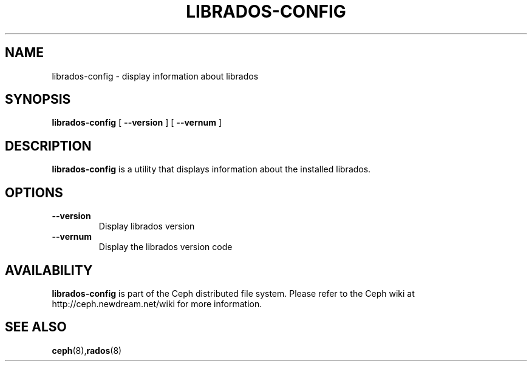 .TH LIBRADOS-CONFIG 8
.SH NAME
librados-config \- display information about librados
.SH SYNOPSIS
.B librados-config
[ \fB\--version\fR ]
[ \fB\--vernum\fR ]

.SH DESCRIPTION
.B librados-config
is a utility that displays information about the installed librados.
.SH OPTIONS
.TP
\fB\-\-version\fR
Display librados version
.TP
\fB\-\-vernum\fR
Display the librados version code
.SH AVAILABILITY
.B librados-config
is part of the Ceph distributed file system.  Please refer to the Ceph wiki at
http://ceph.newdream.net/wiki for more information.
.SH SEE ALSO
.BR ceph (8), rados (8)
